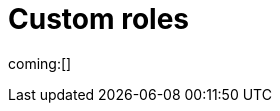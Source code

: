 [[custom-roles]]
= Custom roles

:description: Create and manage roles that grant privileges within your project.
:keywords: serverless, Elasticsearch, Security

ifndef::serverlessCustomRoles[]
coming:[]
endif::[]

ifdef::serverlessCustomRoles[]
preview:[]

This content applies to: {es-badge} {sec-badge}

The built-in <<general-assign-user-roles,organization-level roles>> and <<general-assign-user-roles,instance access roles>> are great for getting started with {serverless-full}, and for system administrators who do not need more restrictive access.

As an administrator, however, you have the ability to create your own roles to describe exactly the kind of access your users should have within a specific project.
For example, you might create a marketing_user role, which you then assign to all users in your marketing department.
This role would grant access to all of the necessary data and features for this team to be successful, without granting them access they don't require.

// Derived from https://www.elastic.co/guide/en/kibana/current/tutorial-secure-access-to-kibana.html

All custom roles grant the same access as the `Viewer` instance access role with regards to {ecloud} privileges.
To grant more {ecloud} privileges, assign more roles.
Users receive a union of all their roles' privileges.

You can manage custom roles in **{project-settings} → {manage-app} →{custom-roles-app}**.
To create a new custom role, click the **Create role** button.
To clone, delete, or edit a role, open the actions menu:

[role="screenshot"]
image::images/custom-roles-ui.png[Custom Roles app]

// TO-DO: This screenshot needs to be refreshed and automated.

Roles are a collection of privileges that enable users to access project features and data.
For example, when you create a custom role, you can assign {es} cluster and index privileges and {kib} privileges.

[NOTE]
====
You cannot assign {ref}/security-privileges.html#_run_as_privilege[run as privileges] in {serverless-full} custom roles.
====

[discrete]
[[custom-roles-es-cluster-privileges]]
== {es} cluster privileges

Cluster privileges grant access to monitoring and management features in {es}.
They also enable some {stack-manage-app} capabilities in your project.

[role="screenshot"]
image::images/custom-roles-cluster-privileges.png[Create a custom role and define {es} cluster privileges]

// TO-DO: This screenshot needs to be refreshed and automated.

Refer to {ref}/security-privileges.html#privileges-list-cluster[cluster privileges] for a complete description of available options.

[discrete]
[[custom-roles-es-index-privileges]]
== {es} index privileges

Each role can grant access to multiple data indices, and each index can have a different set of privileges.
Typically, you will grant the `read` and `view_index_metadata` privileges to each index that you expect your users to work with.
For example, grant access to indices that match an `acme-marketing-*` pattern:

[role="screenshot"]
image::images/custom-roles-index-privileges.png[Create a custom role and define {es} index privileges]

// TO-DO: This screenshot needs to be refreshed and automated.

Refer to {ref}/security-privileges.html#privileges-list-indices[index privileges] for a complete description of available options.

Document-level and field-level security affords you even more granularity when it comes to granting access to your data.
With document-level security (DLS), you can write an {es} query to describe which documents this role grants access to.
With field-level security (FLS), you can instruct {es} to grant or deny access to specific fields within each document.

// Derived from https://www.elastic.co/guide/en/kibana/current/kibana-role-management.html#adding_cluster_privileges

[discrete]
[[custom-roles-kib-privileges]]
== {kib} privileges

When you create a custom role, click **Add Kibana privilege** to grant access to specific features.
The features that are available vary depending on the project type.
For example, in {es-serverless}:

[role="screenshot"]
image::images/custom-roles-kibana-privileges.png[Create a custom role and define {kib} privileges]

// TO-DO: This screenshot needs to be refreshed and automated.

Open the **Spaces** selection control to specify whether to grant the role access to all spaces or one or more individual spaces.
When using the **Customize by feature** option, you can choose either **All**, **Read** or **None** for access to each feature.

All::
Grants full read-write access.

Read::
Grants read-only access.

None::
Does not grant any access.

Some features have finer access control and you can optionally enable sub-feature privileges.

.New features
[NOTE]
====
As new features are added to {serverless-full}, roles that use the custom option do not automatically get access to the new features. You must manually update the roles.
====

After your roles are set up, the next step to securing access is to assign roles to your users.
Click the **Assign roles** link to go to the **Members** tab of the **Organization** page.
Learn more in <<general-assign-user-roles>>.
endif::[]
